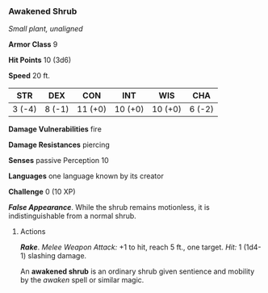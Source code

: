 *** Awakened Shrub
:PROPERTIES:
:CUSTOM_ID: awakened-shrub
:END:
/Small plant, unaligned/

*Armor Class* 9

*Hit Points* 10 (3d6)

*Speed* 20 ft.

| STR    | DEX    | CON     | INT     | WIS     | CHA    |
|--------+--------+---------+---------+---------+--------|
| 3 (-4) | 8 (-1) | 11 (+0) | 10 (+0) | 10 (+0) | 6 (-2) |

*Damage Vulnerabilities* fire

*Damage Resistances* piercing

*Senses* passive Perception 10

*Languages* one language known by its creator

*Challenge* 0 (10 XP)

*/False Appearance/*. While the shrub remains motionless, it is
indistinguishable from a normal shrub.

****** Actions
:PROPERTIES:
:CUSTOM_ID: actions
:END:
*/Rake/*. /Melee Weapon Attack:/ +1 to hit, reach 5 ft., one target.
/Hit:/ 1 (1d4-1) slashing damage.

An *awakened shrub* is an ordinary shrub given sentience and mobility by
the /awaken/ spell or similar magic.
